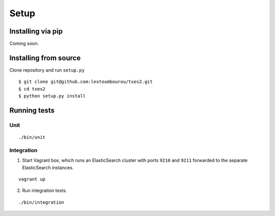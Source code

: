 .. _setup:

Setup
=====


Installing via pip
------------------

Coming soon.


Installing from source
----------------------

Clone repository and run ``setup.py``

::

    $ git clone git@github.com:lextoumbourou/txes2.git
    $ cd txes2
    $ python setup.py install


Running tests
-------------

Unit
^^^^

::

    ./bin/unit

Integration
^^^^^^^^^^^

1. Start Vagrant box, which runs an ElasticSearch cluster with ports ``9210`` and ``9211`` forwarded to the separate ElasticSearch instances.

::

    vagrant up

2. Run integration tests.

::

    ./bin/integration
